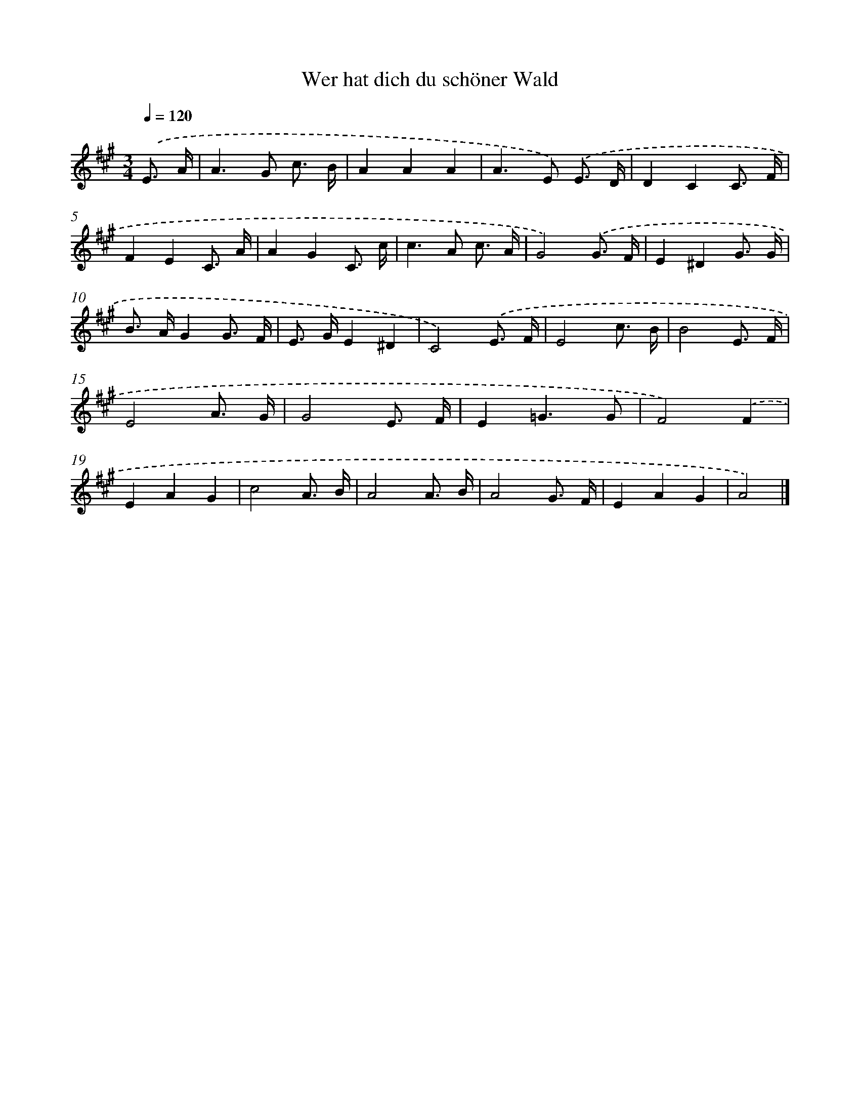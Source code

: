 X: 15332
T: Wer hat dich du schöner Wald
%%abc-version 2.0
%%abcx-abcm2ps-target-version 5.9.1 (29 Sep 2008)
%%abc-creator hum2abc beta
%%abcx-conversion-date 2018/11/01 14:37:52
%%humdrum-veritas 4143837794
%%humdrum-veritas-data 1399974179
%%continueall 1
%%barnumbers 0
L: 1/8
M: 3/4
Q: 1/4=120
K: A clef=treble
.('E3/ A/ [I:setbarnb 1]|
A2>G2 c3/ B/ |
A2A2A2 |
A2>E2) .('E3/ D/ |
D2C2C3/ F/ |
F2E2C3/ A/ |
A2G2C3/ c/ |
c2>A2 c3/ A/ |
G4).('G3/ F/ |
E2^D2G3/ G/ |
B> AG2G3/ F/ |
E> GE2^D2 |
C4).('E3/ F/ |
E4c3/ B/ |
B4E3/ F/ |
E4A3/ G/ |
G4E3/ F/ |
E2=G3G |
F4).('F2 |
E2A2G2 |
c4A3/ B/ |
A4A3/ B/ |
A4G3/ F/ |
E2A2G2 |
A4) |]
